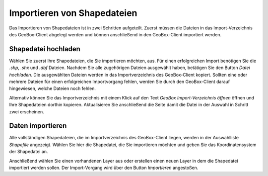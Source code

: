 Importieren von Shapedateien
----------------------------

Das Importieren von Shapedateien ist in zwei Schritten aufgeteilt. Zuerst müssen die Dateien in das Import-Verzeichnis des GeoBox-Client abgelegt werden und können anschließend in den GeoBox-Client importiert werden.

Shapedatei hochladen
''''''''''''''''''''

Wählen Sie zuerst Ihre Shapedateien, die Sie importieren möchten, aus. Für einen erfolgreichen Import benötigen Sie die `.shp`, `.shx` und `.dbf` Dateien. Nachdem Sie alle zugehörigen Dateien ausgewählt haben, betätigen Sie den Button `Datei hochladen`. Die ausgewählten Dateien werden in das Importverzeichnis des GeoBox-Client kopiert. Sollten eine oder mehrere Dateien für einen erfolgreichen Importvorgang fehlen, werden Sie durch den GeoBox-Client darauf hingewiesen, welche Dateien noch fehlen.

Alternativ können Sie das Importverzeichnis mit einem Klick auf den Text `GeoBox Import-Verzeichnis öffnen` öffnen und Ihre Shapedateien dorthin kopieren. Aktualisieren Sie anschließend die Seite damit die Datei in der Auswahl in Schritt zwei erscheinen.


Daten importieren
'''''''''''''''''

Alle vollständigen Shapedateien, die im Importverzeichnis des GeoBox-Client liegen, werden in der Auswahlliste `Shapefile` angezeigt. Wählen Sie hier die Shapedatei, die Sie importieren möchten und geben Sie das Koordinatensystem der Shapedatei an.

Anschließend wählen Sie einen vorhandenen Layer aus oder erstellen einen neuen Layer in dem die Shapedatei importiert werden sollen. Der Import-Vorgang wird über den Button `Importieren` angestoßen.